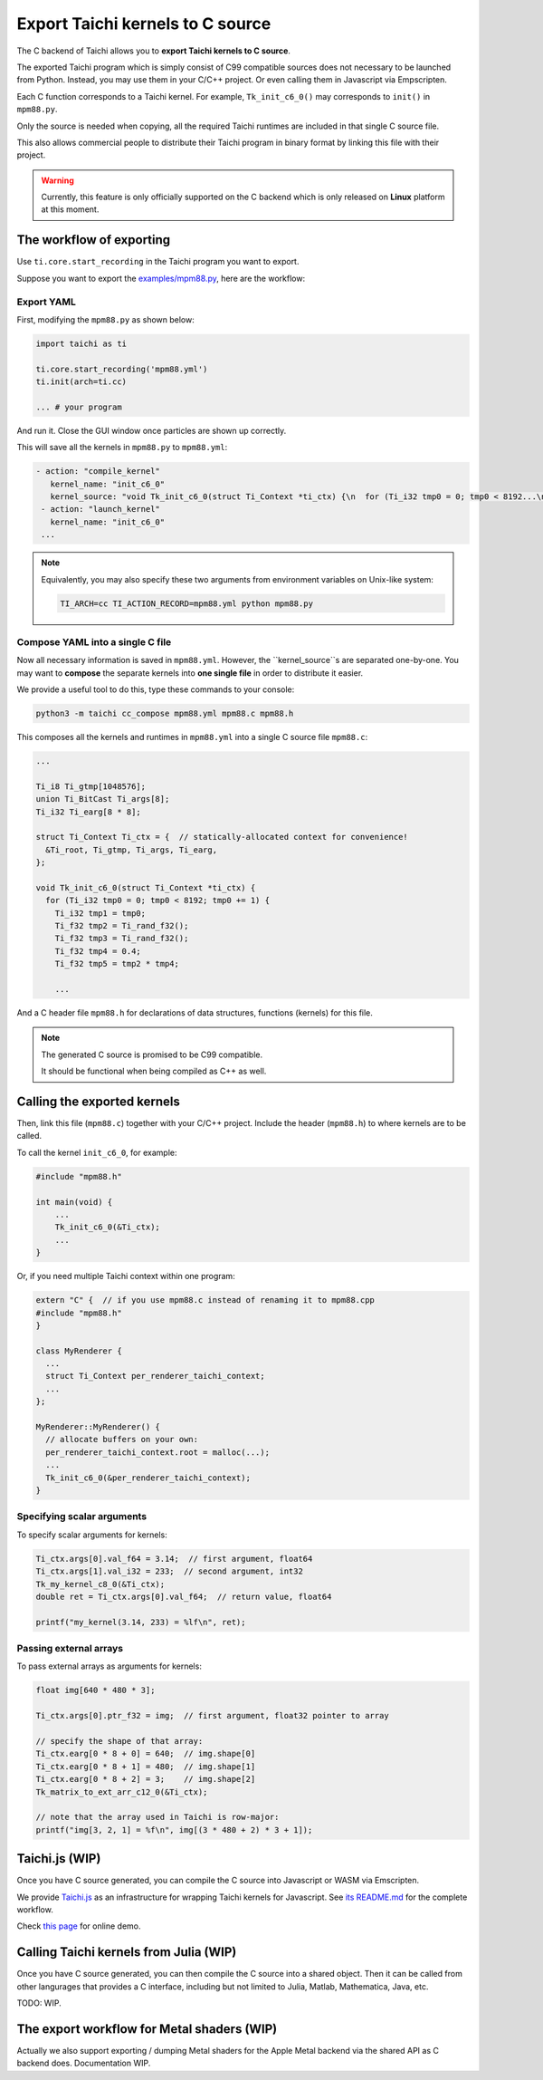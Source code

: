 Export Taichi kernels to C source
=================================

The C backend of Taichi allows you to **export Taichi kernels to C source**.

The exported Taichi program which is simply consist of C99 compatible sources
does not necessary to be launched from Python. Instead, you may use them in
your C/C++ project. Or even calling them in Javascript via Empscripten.

Each C function corresponds to a Taichi kernel.
For example, ``Tk_init_c6_0()`` may corresponds to ``init()`` in ``mpm88.py``.

Only the source is needed when copying, all the required Taichi runtimes are
included in that single C source file.

This also allows commercial people to distribute their Taichi program in
binary format by linking this file with their project.

.. warning::

    Currently, this feature is only officially supported on the C backend which is only released on **Linux** platform at this moment.


The workflow of exporting
----------------------

Use ``ti.core.start_recording`` in the Taichi program you want to export.

Suppose you want to export the `examples/mpm88.py <https://github.com/taichi-dev/taichi/blob/master/examples/mpm88.py>`_, here are the workflow:

Export YAML
+++++++++++

First, modifying the ``mpm88.py`` as shown below:

.. code-block:: python

    import taichi as ti

    ti.core.start_recording('mpm88.yml')
    ti.init(arch=ti.cc)

    ... # your program

And run it. Close the GUI window once particles are shown up correctly.

This will save all the kernels in ``mpm88.py`` to ``mpm88.yml``:

.. code-block:: yaml

   - action: "compile_kernel"
      kernel_name: "init_c6_0"
      kernel_source: "void Tk_init_c6_0(struct Ti_Context *ti_ctx) {\n  for (Ti_i32 tmp0 = 0; tmp0 < 8192...\n"
    - action: "launch_kernel"
      kernel_name: "init_c6_0"
    ...

.. note::

    Equivalently, you may also specify these two arguments from environment
    variables on Unix-like system:

    .. code-block:: bash

        TI_ARCH=cc TI_ACTION_RECORD=mpm88.yml python mpm88.py

Compose YAML into a single C file
+++++++++++++++++++++++++++++++

Now all necessary information is saved in ``mpm88.yml``. However, the ``kernel_source``s are separated one-by-one.
You may want to **compose** the separate kernels into **one single file** in order to distribute it easier.

We provide a useful tool to do this, type these commands to your console:

.. code-block:: bash

   python3 -m taichi cc_compose mpm88.yml mpm88.c mpm88.h

This composes all the kernels and runtimes in ``mpm88.yml`` into a single C
source file ``mpm88.c``:

.. code-block:: c

    ...

    Ti_i8 Ti_gtmp[1048576];
    union Ti_BitCast Ti_args[8];
    Ti_i32 Ti_earg[8 * 8];

    struct Ti_Context Ti_ctx = {  // statically-allocated context for convenience!
      &Ti_root, Ti_gtmp, Ti_args, Ti_earg,
    };

    void Tk_init_c6_0(struct Ti_Context *ti_ctx) {
      for (Ti_i32 tmp0 = 0; tmp0 < 8192; tmp0 += 1) {
        Ti_i32 tmp1 = tmp0;
        Ti_f32 tmp2 = Ti_rand_f32();
        Ti_f32 tmp3 = Ti_rand_f32();
        Ti_f32 tmp4 = 0.4;
        Ti_f32 tmp5 = tmp2 * tmp4;

        ...

And a C header file ``mpm88.h`` for declarations of data structures, functions
(kernels) for this file.

.. note::

   The generated C source is promised to be C99 compatible.

   It should be functional when being compiled as C++ as well.


Calling the exported kernels
----------------------------

Then, link this file (``mpm88.c``) together with your C/C++ project.
Include the header (``mpm88.h``) to where kernels are to be called.

To call the kernel ``init_c6_0``, for example:

.. code-block:: cpp

    #include "mpm88.h"

    int main(void) {
        ...
        Tk_init_c6_0(&Ti_ctx);
        ...
    }


Or, if you need multiple Taichi context within one program:

.. code-block:: cpp

    extern "C" {  // if you use mpm88.c instead of renaming it to mpm88.cpp
    #include "mpm88.h"
    }

    class MyRenderer {
      ...
      struct Ti_Context per_renderer_taichi_context;
      ...
    };

    MyRenderer::MyRenderer() {
      // allocate buffers on your own:
      per_renderer_taichi_context.root = malloc(...);
      ...
      Tk_init_c6_0(&per_renderer_taichi_context);
    }


Specifying scalar arguments
+++++++++++++++++++++++++++

To specify scalar arguments for kernels:

.. code-block:: cpp

    Ti_ctx.args[0].val_f64 = 3.14;  // first argument, float64
    Ti_ctx.args[1].val_i32 = 233;  // second argument, int32
    Tk_my_kernel_c8_0(&Ti_ctx);
    double ret = Ti_ctx.args[0].val_f64;  // return value, float64

    printf("my_kernel(3.14, 233) = %lf\n", ret);

Passing external arrays
+++++++++++++++++++++++

To pass external arrays as arguments for kernels:

.. code-block:: cpp

    float img[640 * 480 * 3];

    Ti_ctx.args[0].ptr_f32 = img;  // first argument, float32 pointer to array

    // specify the shape of that array:
    Ti_ctx.earg[0 * 8 + 0] = 640;  // img.shape[0]
    Ti_ctx.earg[0 * 8 + 1] = 480;  // img.shape[1]
    Ti_ctx.earg[0 * 8 + 2] = 3;    // img.shape[2]
    Tk_matrix_to_ext_arr_c12_0(&Ti_ctx);

    // note that the array used in Taichi is row-major:
    printf("img[3, 2, 1] = %f\n", img[(3 * 480 + 2) * 3 + 1]);

Taichi.js (WIP)
---------------

Once you have C source generated, you can compile the C source into Javascript
or WASM via Emscripten.

We provide `Taichi.js <https://github.com/taichi-dev/taichi.js>`_ as an
infrastructure for wrapping Taichi kernels for Javascript.
See `its README.md <https://github.com/taichi-dev/taichi.js/blob/master/README.md>`_ for the complete workflow.

Check `this page <https://taichi-dev.github.io/taichi.js>`_ for online demo.

Calling Taichi kernels from Julia (WIP)
---------------------------------------

Once you have C source generated, you can then compile the C source into a
shared object. Then it can be called from other langurages that provides a C
interface, including but not limited to Julia, Matlab, Mathematica, Java, etc.

TODO: WIP.

The export workflow for Metal shaders (WIP)
-------------------------------------------

Actually we also support exporting / dumping Metal shaders for the Apple Metal
backend via the shared API as C backend does. Documentation WIP.
